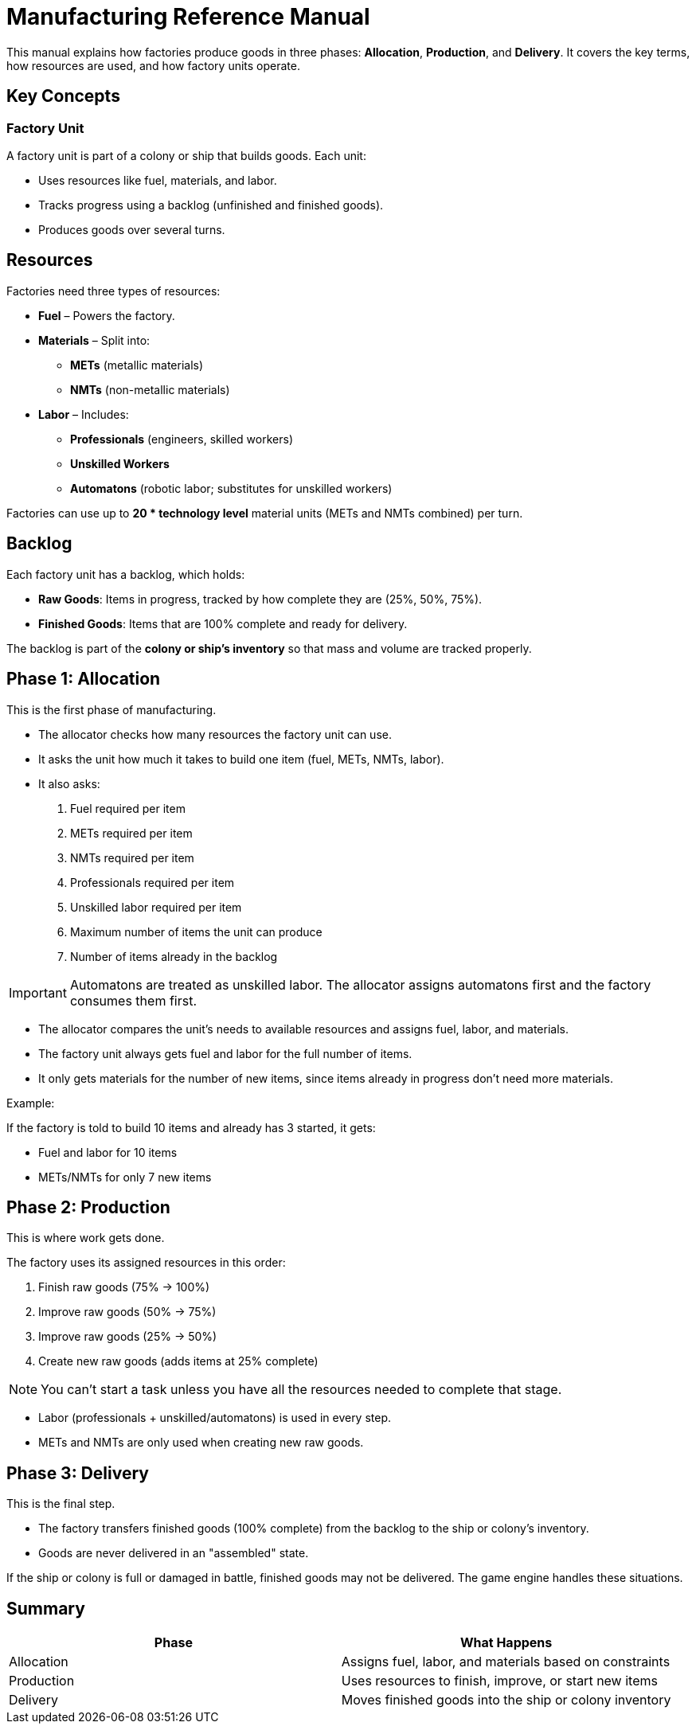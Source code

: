 
= Manufacturing Reference Manual

This manual explains how factories produce goods in three phases: *Allocation*, *Production*, and *Delivery*. It covers the key terms, how resources are used, and how factory units operate.

== Key Concepts

=== Factory Unit

A factory unit is part of a colony or ship that builds goods. Each unit:

- Uses resources like fuel, materials, and labor.
- Tracks progress using a backlog (unfinished and finished goods).
- Produces goods over several turns.

== Resources

Factories need three types of resources:

- *Fuel* – Powers the factory.
- *Materials* – Split into:
  * *METs* (metallic materials)
  * *NMTs* (non-metallic materials)
- *Labor* – Includes:
  * *Professionals* (engineers, skilled workers)
  * *Unskilled Workers*
  * *Automatons* (robotic labor; substitutes for unskilled workers)

Factories can use up to *20 * technology level* material units (METs and NMTs combined) per turn.

== Backlog

Each factory unit has a backlog, which holds:

- *Raw Goods*: Items in progress, tracked by how complete they are (25%, 50%, 75%).
- *Finished Goods*: Items that are 100% complete and ready for delivery.

The backlog is part of the *colony or ship’s inventory* so that mass and volume are tracked properly.

== Phase 1: Allocation

This is the first phase of manufacturing.

- The allocator checks how many resources the factory unit can use.
- It asks the unit how much it takes to build one item (fuel, METs, NMTs, labor).
- It also asks:
  . Fuel required per item
  . METs required per item
  . NMTs required per item
  . Professionals required per item
  . Unskilled labor required per item
  . Maximum number of items the unit can produce
  . Number of items already in the backlog

IMPORTANT: Automatons are treated as unskilled labor.
The allocator assigns automatons first and the factory consumes them first.

- The allocator compares the unit’s needs to available resources and assigns fuel, labor, and materials.
- The factory unit always gets fuel and labor for the full number of items.
- It only gets materials for the number of new items, since items already in progress don’t need more materials.

.Example:
If the factory is told to build 10 items and already has 3 started, it gets:

- Fuel and labor for 10 items
- METs/NMTs for only 7 new items

== Phase 2: Production

This is where work gets done.

The factory uses its assigned resources in this order:

. Finish raw goods (75% -> 100%)
. Improve raw goods (50% -> 75%)
. Improve raw goods (25% -> 50%)
. Create new raw goods (adds items at 25% complete)

NOTE: You can’t start a task unless you have all the resources needed to complete that stage.

- Labor (professionals + unskilled/automatons) is used in every step.
- METs and NMTs are only used when creating new raw goods.

== Phase 3: Delivery

This is the final step.

- The factory transfers finished goods (100% complete) from the backlog to the ship or colony’s inventory.
- Goods are never delivered in an "assembled" state.

If the ship or colony is full or damaged in battle, finished goods may not be delivered. The game engine handles these situations.

== Summary

[options="header"]
|===
| Phase | What Happens
| Allocation | Assigns fuel, labor, and materials based on constraints
| Production | Uses resources to finish, improve, or start new items
| Delivery | Moves finished goods into the ship or colony inventory
|===
